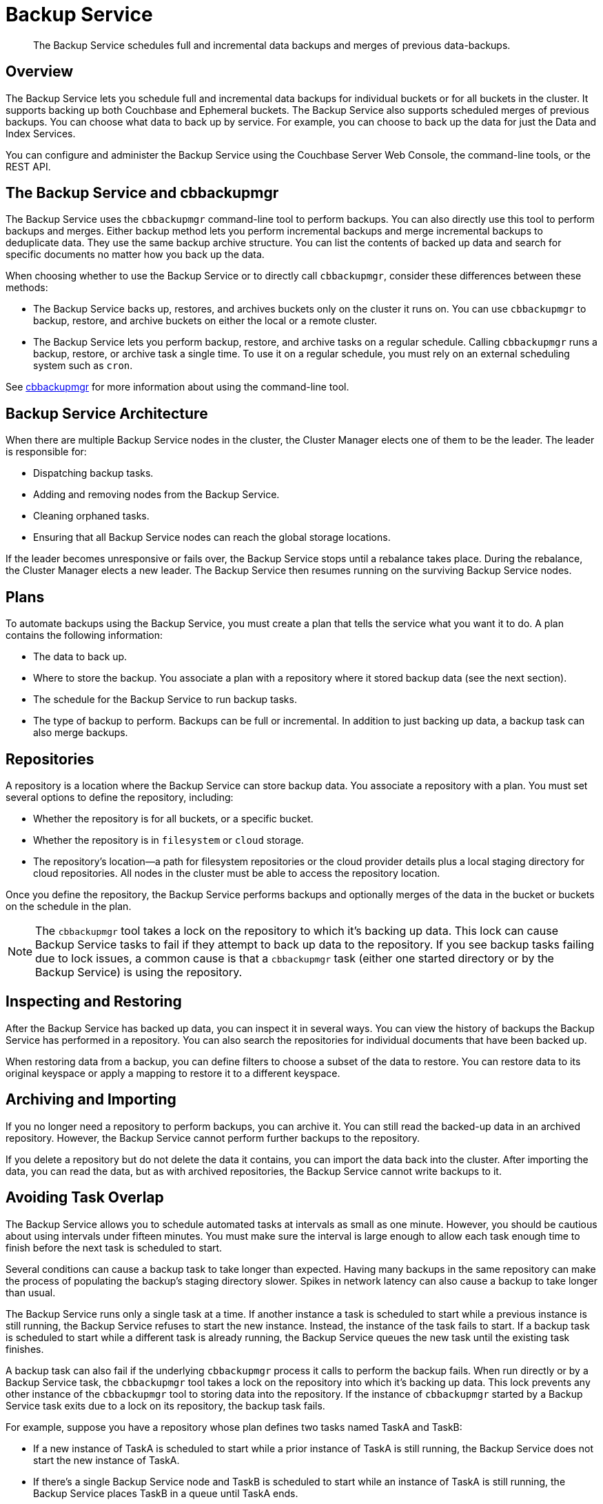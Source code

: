 = Backup Service
:description: pass:q[The Backup Service schedules full and incremental data backups and merges of previous  data-backups.]
:stem: latexmath

[abstract]
{description}

[#backup-service-overview]
== Overview

The Backup Service lets you schedule full and incremental data backups for individual buckets or for all buckets in the cluster.
It supports backing up both Couchbase and Ephemeral buckets.
The Backup Service also supports scheduled merges of previous backups.
You can choose what data to back up by service.
For example, you can choose to back up the data for just the Data and Index Services.

You can configure and administer the Backup Service using the Couchbase Server Web Console, the command-line tools, or the REST API.

[#backup-service-and-cbbackupmgr]
== The Backup Service and cbbackupmgr

The Backup Service uses the `cbbackupmgr` command-line tool to perform backups. 
You can also directly use this tool to perform backups and merges.
Either backup method lets you perform incremental backups and merge incremental backups to deduplicate data.
They use the same backup archive structure.
You can list the contents of backed up data and search for specific documents no matter how you back up the data.

When choosing whether to use the Backup Service or to directly call `cbbackupmgr`, consider these differences between these methods:

* The Backup Service backs up, restores, and archives buckets only on the cluster it runs on. 
You can use `cbbackupmgr` to backup, restore, and archive buckets on either the local or a remote cluster.

* The Backup Service lets you perform backup, restore, and archive tasks on a regular schedule.
Calling `cbbackupmgr` runs a backup, restore, or archive task a single time.
To use it on a regular schedule, you must rely on an external scheduling system such as `cron`.

See xref:backup-restore:enterprise-backup-restore.adoc[cbbackupmgr] for more information about using the command-line tool.

[#backup-service-architecture]
== Backup Service Architecture

When there are multiple Backup Service nodes in the cluster, 
the Cluster Manager elects one of them to be the leader.
The leader is responsible for:

* Dispatching backup tasks.
* Adding and removing nodes from the Backup Service.
* Cleaning orphaned tasks.
* Ensuring that all Backup Service nodes can reach the global storage locations.

If the leader becomes unresponsive or fails over, the Backup Service stops until a rebalance takes place.
During the rebalance, the Cluster Manager elects a new leader.
The Backup Service then resumes running on the surviving Backup Service nodes.

[#plans]
== Plans

To automate backups using the Backup Service, you must create a plan that tells the service what you want it to do.  
A plan contains the following information:

* The data to back up.

* Where to store the backup.  
You associate a plan with a repository where it stored backup data (see the next section).

* The schedule for the Backup Service to run backup tasks.

* The type of backup to perform. 
Backups can be full or incremental.
In addition to just backing up data, a backup task can also merge backups.  


[#repositories]
== Repositories

A repository is a location where the Backup Service can store backup data.
You associate a repository with a plan.
You must set several options to define the repository, including:

* Whether the repository is for all buckets, or a specific bucket.

* Whether the repository is in `filesystem` or `cloud` storage. 

* The repository's location--a path for filesystem repositories or the cloud provider details plus a local staging directory for cloud repositories.
All nodes in the cluster must be able to access the repository location. 

Once you define the repository, the Backup Service performs backups and optionally merges of the data in the bucket or buckets on the schedule in the plan.

NOTE: The `cbbackupmgr` tool takes a lock on the repository to which it's backing up data. 
This lock can cause Backup Service tasks to fail if they attempt to back up data to the repository. 
If you see backup tasks failing due to lock issues, a common cause is that a `cbbackupmgr` task (either one started directory or by the Backup Service) is using the repository.

[#inspecting-and-restoring]
== Inspecting and Restoring

After the Backup Service has backed up data, you can inspect it in several ways.
You can view the history of backups the Backup Service has performed in a repository.
You can also search the repositories for individual documents that have been backed up.

When restoring data from a backup, you can define filters to choose a subset of the data to restore. 
You can restore data to its original keyspace or apply a mapping to restore it to a different keyspace.

[#archiving-and-importing]
== Archiving and Importing

If you no longer need a repository to perform backups, you can archive it. 
You can still read the backed-up data in an archived repository.
However, the Backup Service cannot perform further backups to the repository. 

If you delete a repository but do not delete the data it contains, you can import the data back into the cluster.
After importing the data, you can read the data, but as with archived repositories, the Backup Service cannot write backups to it.

[#avoiding-task-overlap]
== Avoiding Task Overlap

The Backup Service allows you to schedule automated tasks at intervals as small as one minute.
However, you should be cautious about using intervals under fifteen minutes.
You must make sure the interval is large enough to allow each task enough time to finish before the next task is scheduled to start.

Several conditions can cause a backup task to take longer than expected.
Having many backups in the same repository can make the process of populating the backup's staging directory slower.
Spikes in network latency can also cause a backup to take longer than usual.

The Backup Service runs only a single task at a time.
If another instance a task is scheduled to start while a previous instance is still running, the Backup Service refuses to start the new instance.
Instead, the instance of the task fails to start.
If a backup task is scheduled to start while a different task is already running, the Backup Service queues the new task until the existing task finishes.

A backup task can also fail if the underlying `cbbackupmgr` process it calls to perform the backup fails. 
When run directly or by a Backup Service task, the `cbbackupmgr` tool takes a lock on the repository into which it's  backing up data.
This lock prevents any other instance of the `cbbackupmgr` tool to storing data into the repository.
If the instance of `cbbackupmgr` started by a Backup Service task exits due to a lock on its repository, the backup task fails.

For example, suppose you have a repository whose plan defines two tasks named TaskA and TaskB:

* If a new instance of TaskA is scheduled to start while a prior instance of TaskA is still running, the Backup Service does not start the new instance of TaskA.

* If there's a single Backup Service node and TaskB is scheduled to start while an instance of TaskA is still running, the Backup Service places TaskB in a queue until TaskA ends.

* If TaskB is scheduled to start while an instance of TaskA is still running on a cluster with multiple Backup-Service nodes, TaskB fails.
In this case, the Backup Service passes a new instance of TaskB to the Backup Service on a different node from the one that's running TaskA.
This Backup Service node starts TaskB immediately.
However, TaskA's instance of `cbbackupmgr` holds a lock on the repository.
This lock prevents TaskB's `cbbackupmgr` process from getting a lock on the repository, causing it to fail.

When a task fails to start,  the next successful backup task backs up the data it would have backed up.

== Choosing the Number of Backup Service Nodes

As explained in the previous section, backup tasks can fail to start if tasks that are already running use the same repository. 
You have several options to configure your cluster to avoid having backup tasks fail due to these conflicts.

The simplest option is to have a single Backup Service node.
This configuration is useful if you have multiple backup tasks that target the same repository. 
If one task is scheduled to start while another task is running, the Backup Service adds the scheduled task to a queue instead of causing it to fail.
One drawback of this configuration is that it reduces resiliency. 
If the single Backup Service node fails over, then there is no other Backup Service available to handle backups.

If you want greater resiliency for your backups, you can add multiple Backup Service nodes to the cluster.
This increases the risk of having backup tasks fail due to overlap if backing up into the same repository.

In either of these cases, you still need to schedule the tasks so that the same task does not overlap with itself.

[#specifying-merge-offsets]
== Setting Merge Offsets

As explained in the xref:manage:manage-backup-and-restore/manage-backup-and-restore.adoc#schedule-merges[Schedule Merges] section, the Backup Service lets you set a schedule for automatically merging previous backups. 
To schedule merges, you define a past time range within which the Backup Service automatically merges backups.

You set this time range by specifying two offsets, each representing a number of days. 
The `merge_offset_start` integer indicates the beginning of the time range and the  `merge_offset_end` indicates its end. 

These are offsets from different points in time:

* `merge_offset_start` is an offset from today, represented by the integer 0.
For example, setting `merge_offset_start` to 90 means the start of the merge offset is 90 days ago from today.
* `merge_offset_end` sets the number of days before the day you selected with `merge_offset_start`.
For example, suppose you set `merge_offset_start` to 90 and set `merge_offset_end` to 30.
Then the end of the offset is 120 days before today because 90 + 30 = 120.

The following diagram shows two examples of settings offsets:

image::services-and-indexes/services/mergeDiagram.png[,780,align=left]

In this diagram, days are numbered from right to left, with today as 0, yesterday as 1, the day before yesterday as 2, and so on. 
The choice of eight days in the diagram is arbitrary.
The Backup Service does not limit the size of the integer when setting the time range.

The diagram contains two examples: 

* Example A sets `merge_offset_start` to 0 (today) and `merge_offset_end` to 3 (three days before today). 
If today is June 30, the time range is from June 30 to June 27. 
The end of the range includes the entire last day.
When you use 0 to indicate today,  the range starts from the time the scheduled merge process begins running.

* Example B sets `merge_offset_start` to 4 (four days before today) and `merge_offset_end` to 3 (7 days ago, which is three days before the specified `merge_offset_start`). 
Therefore, if today is March 15, the time range is from March 11 to March 8, with both the start and end days included entirely.

[#threads]
== Thread Usage

By default, the Backup Service chooses the number of threads it uses based on the number of CPU cores in the node. 
The Backup Service creates one client connection per thread to connect in parallel to nodes when retrieving their data.
The more threads the service uses, the faster it retrieves data.
The formula for the number of threads it uses is stem:[\max(1, cpu\_cores \times 0.75)]   (stem:[\tfrac{3}{4}] the number of CPU cores in the system or 1, whichever is larger).

In some cases, you may find that the default number of threads the Backup Service is using is too high. 
Depending on resources, a large number of threads can cause performance issues or out-of-memory errors.
If your cluster is experiencing these issues during backup, you can change the number of threads a Backup Service node uses. 
You change this setting using the `nodesThreadsMap` REST API endpoint.
See xref:rest-api:backup-node-threads.adoc[] for details on setting the number of threads the Backup Service uses.

Reducing the number of threads the Backup Service uses increases the time it takes to backup data. 
You may want to experiment with different thread settings to find a balance between resource use and backup duration for your cluster.

[#see-also]
== See Also

* See xref:manage:manage-backup-and-restore/manage-backup-and-restore.adoc[Manage Backup and Restore] to learn how to configure the Backup Service with the Couchbase Web Console.
* See xref:rest-api:backup-rest-api.adoc[Backup Service API] for information about using the Backup Service from the REST API.
* To learn about the port numbers the Backup Service uses, see xref:install:install-ports.adoc[Couchbase Server Ports].
* For a list of Backup Service audit events, see xref:audit-event-reference:audit-event-reference.adoc[Audit Event Reference].
